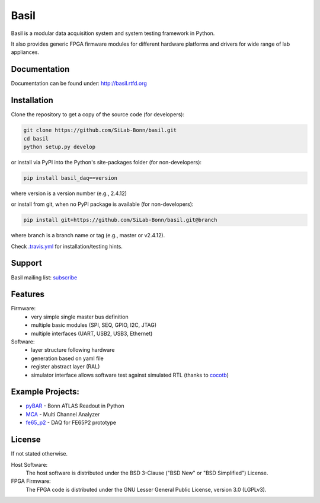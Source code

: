 ===============================================
Basil
===============================================

|travis-status|  |rtd-status|  |landscape-status|  |Gitter-status|

.. |travis-status| image:: https://travis-ci.org/SiLab-Bonn/basil.svg?branch=development
    :target: https://travis-ci.org/SiLab-Bonn/basil
    :alt: Build status

.. |rtd-status| image:: https://readthedocs.org/projects/basil/badge/?version=latest
    :target: http://basil.rtfd.org
    :alt: Documentation

.. |landscape-status| image:: https://landscape.io/github/SiLab-Bonn/basil/development/landscape.svg?style=flat
   :target: https://landscape.io/github/SiLab-Bonn/basil/development
   :alt: Code Health
   
.. |Gitter-status| image:: https://badges.gitter.im/Join%20Chat.svg
   :target: https://gitter.im/SiLab-Bonn/basil?utm_source=badge&utm_medium=badge&utm_campaign=pr-badge
   :alt: Gitter
  
Basil is a modular data acquisition system and system testing framework in Python.

It also provides generic FPGA firmware modules for different hardware platforms and drivers for wide range of lab appliances.

Documentation
=============

Documentation can be found under: http://basil.rtfd.org

Installation
============

Clone the repository to get a copy of the source code (for developers):

.. code-block:: bash

    git clone https://github.com/SiLab-Bonn/basil.git
    cd basil
    python setup.py develop

or install via PyPI into the Python's site-packages folder (for non-developers):

.. code-block:: bash

    pip install basil_daq==version

where version is a version number (e.g., 2.4.12)

or install from git, when no PyPI package is available (for non-developers):

.. code-block:: bash

    pip install git+https://github.com/SiLab-Bonn/basil.git@branch

where branch is a branch name or tag (e.g., master or v2.4.12).

Check `.travis.yml <.travis.yml>`_ for installation/testing hints.

Support
=======

Basil mailing list: `subscribe <https://e-groups.cern.ch/e-groups/EgroupsSubscription.do?egroupName=basil-devel>`_

Features
============
Firmware:
  - very simple single master bus definition
  - multiple basic modules (SPI, SEQ, GPIO, I2C, JTAG)
  - multiple interfaces (UART, USB2, USB3, Ethernet)
Software:
  - layer structure following hardware
  - generation based on yaml file
  - register abstract layer (RAL)
  - simulator interface allows software test against simulated RTL (thanks to `cocotb <https://github.com/potentialventures/cocotb>`_)

Example Projects:
=================
- `pyBAR <https://github.com/SiLab-Bonn/pyBAR>`_ - Bonn ATLAS Readout in Python
- `MCA <https://github.com/SiLab-Bonn/MCA>`_ - Multi Channel Analyzer
- `fe65_p2 <https://github.com/SiLab-Bonn/fe65_p2>`_ - DAQ for FE65P2 prototype

License
============

If not stated otherwise.

Host Software:
  The host software is distributed under the BSD 3-Clause ("BSD New" or "BSD Simplified") License.

FPGA Firmware:
  The FPGA code is distributed under the GNU Lesser General Public License, version 3.0 (LGPLv3).
